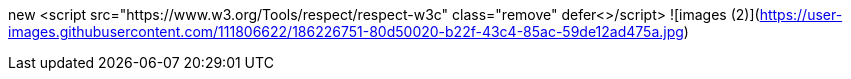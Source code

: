 new  <script
src="https://www.w3.org/Tools/respect/respect-w3c" class="remove"  defer<>/script>
![images (2)](https://user-images.githubusercontent.com/111806622/186226751-80d50020-b22f-43c4-85ac-59de12ad475a.jpg)
